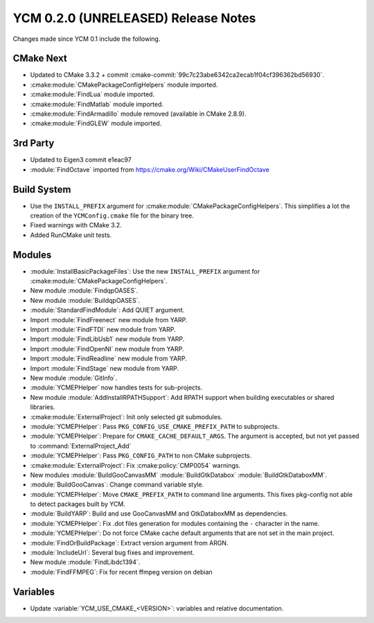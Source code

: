 YCM 0.2.0 (UNRELEASED) Release Notes
************************************

.. only:: html

  .. contents::

Changes made since YCM 0.1 include the following.

CMake Next
==========

* Updated to CMake 3.3.2 + commit
  :cmake-commit:`99c7c23abe6342ca2ecab1f04cf396362bd56930`.
* :cmake:module:`CMakePackageConfigHelpers` module imported.
* :cmake:module:`FindLua` module imported.
* :cmake:module:`FindMatlab` module imported.
* :cmake:module:`FindArmadillo` module removed (available in CMake
  2.8.9).
* :cmake:module:`FindGLEW` module imported.

3rd Party
=========

* Updated to Eigen3 commit e1eac97
* :module:`FindOctave` imported from https://cmake.org/Wiki/CMakeUserFindOctave

Build System
============

* Use the ``INSTALL_PREFIX`` argument for
  :cmake:module:`CMakePackageConfigHelpers`. This simplifies a lot the creation
  of the ``YCMConfig.cmake`` file for the binary tree.
* Fixed warnings with CMake 3.2.
* Added RunCMake unit tests.

Modules
=======

* :module:`InstallBasicPackageFiles`: Use the new ``INSTALL_PREFIX`` argument
  for :cmake:module:`CMakePackageConfigHelpers`.
* New module :module:`FindqpOASES`.
* New module :module:`BuildqpOASES`.
* :module:`StandardFindModule`: Add QUIET argument.
* Import :module:`FindFreenect` new module from YARP.
* Import :module:`FindFTDI` new module from YARP.
* Import :module:`FindLibUsb1` new module from YARP.
* Import :module:`FindOpenNI` new module from YARP.
* Import :module:`FindReadline` new module from YARP.
* Import :module:`FindStage` new module from YARP.
* New module :module:`GitInfo`.
* :module:`YCMEPHelper` now handles tests for sub-projects.
* New module :module:`AddInstallRPATHSupport`: Add RPATH support when
  building executables or shared libraries.
* :cmake:module:`ExternalProject`: Init only selected git submodules.
* :module:`YCMEPHelper`: Pass ``PKG_CONFIG_USE_CMAKE_PREFIX_PATH`` to
  subprojects.
* :module:`YCMEPHelper`: Prepare for ``CMAKE_CACHE_DEFAULT_ARGS``. The argument
  is accepted, but not yet passed to :command:`ExternalProject_Add`
* :module:`YCMEPHelper`: Pass ``PKG_CONFIG_PATH`` to non CMake subprojects.
* :cmake:module:`ExternalProject`: Fix :cmake:policy:`CMP0054` warnings.
* New modules :module:`BuildGooCanvasMM` :module:`BuildGtkDatabox`
  :module:`BuildGtkDataboxMM`.
* :module:`BuildGooCanvas`: Change command variable style.
* :module:`YCMEPHelper`: Move ``CMAKE_PREFIX_PATH`` to command line arguments.
  This fixes pkg-config not able to detect packages built by YCM.
* :module:`BuildYARP`: Build and use GooCanvasMM and GtkDataboxMM as
  dependencies.
* :module:`YCMEPHelper`: Fix .dot files generation for modules containing the
  ``-`` character in the name.
* :module:`YCMEPHelper`: Do not force CMake cache default arguments that are not
  set in the main project.
* :module:`FindOrBuildPackage`: Extract version argument from ARGN.
* :module:`IncludeUrl`: Several bug fixes and improvement.
* New module :module:`FindLibdc1394`.
* :module:`FindFFMPEG`: Fix for recent ffmpeg version on debian

Variables
=========

* Update :variable:`YCM_USE_CMAKE_<VERSION>`: variables and relative documentation.
